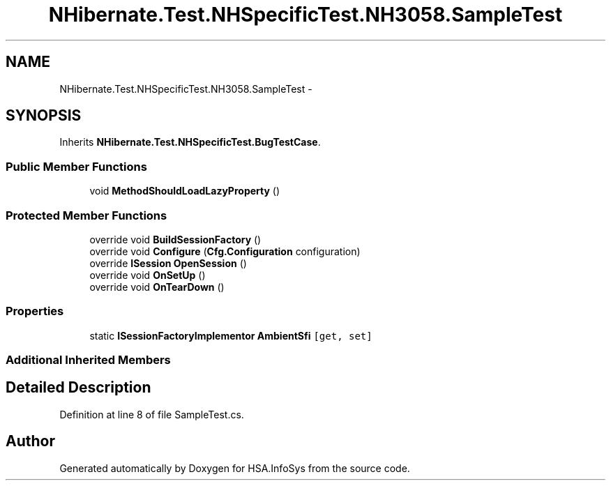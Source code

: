 .TH "NHibernate.Test.NHSpecificTest.NH3058.SampleTest" 3 "Fri Jul 5 2013" "Version 1.0" "HSA.InfoSys" \" -*- nroff -*-
.ad l
.nh
.SH NAME
NHibernate.Test.NHSpecificTest.NH3058.SampleTest \- 
.SH SYNOPSIS
.br
.PP
.PP
Inherits \fBNHibernate\&.Test\&.NHSpecificTest\&.BugTestCase\fP\&.
.SS "Public Member Functions"

.in +1c
.ti -1c
.RI "void \fBMethodShouldLoadLazyProperty\fP ()"
.br
.in -1c
.SS "Protected Member Functions"

.in +1c
.ti -1c
.RI "override void \fBBuildSessionFactory\fP ()"
.br
.ti -1c
.RI "override void \fBConfigure\fP (\fBCfg\&.Configuration\fP configuration)"
.br
.ti -1c
.RI "override \fBISession\fP \fBOpenSession\fP ()"
.br
.ti -1c
.RI "override void \fBOnSetUp\fP ()"
.br
.ti -1c
.RI "override void \fBOnTearDown\fP ()"
.br
.in -1c
.SS "Properties"

.in +1c
.ti -1c
.RI "static \fBISessionFactoryImplementor\fP \fBAmbientSfi\fP\fC [get, set]\fP"
.br
.in -1c
.SS "Additional Inherited Members"
.SH "Detailed Description"
.PP 
Definition at line 8 of file SampleTest\&.cs\&.

.SH "Author"
.PP 
Generated automatically by Doxygen for HSA\&.InfoSys from the source code\&.
